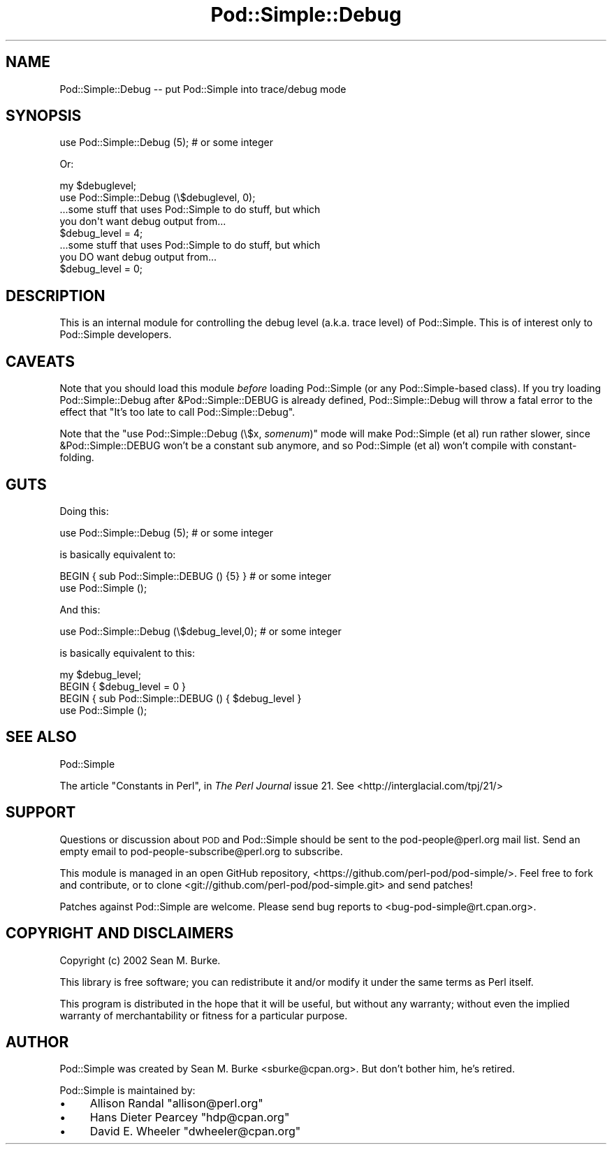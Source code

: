 .\" Automatically generated by Pod::Man 4.10 (Pod::Simple 3.35)
.\"
.\" Standard preamble:
.\" ========================================================================
.de Sp \" Vertical space (when we can't use .PP)
.if t .sp .5v
.if n .sp
..
.de Vb \" Begin verbatim text
.ft CW
.nf
.ne \\$1
..
.de Ve \" End verbatim text
.ft R
.fi
..
.\" Set up some character translations and predefined strings.  \*(-- will
.\" give an unbreakable dash, \*(PI will give pi, \*(L" will give a left
.\" double quote, and \*(R" will give a right double quote.  \*(C+ will
.\" give a nicer C++.  Capital omega is used to do unbreakable dashes and
.\" therefore won't be available.  \*(C` and \*(C' expand to `' in nroff,
.\" nothing in troff, for use with C<>.
.tr \(*W-
.ds C+ C\v'-.1v'\h'-1p'\s-2+\h'-1p'+\s0\v'.1v'\h'-1p'
.ie n \{\
.    ds -- \(*W-
.    ds PI pi
.    if (\n(.H=4u)&(1m=24u) .ds -- \(*W\h'-12u'\(*W\h'-12u'-\" diablo 10 pitch
.    if (\n(.H=4u)&(1m=20u) .ds -- \(*W\h'-12u'\(*W\h'-8u'-\"  diablo 12 pitch
.    ds L" ""
.    ds R" ""
.    ds C` ""
.    ds C' ""
'br\}
.el\{\
.    ds -- \|\(em\|
.    ds PI \(*p
.    ds L" ``
.    ds R" ''
.    ds C`
.    ds C'
'br\}
.\"
.\" Escape single quotes in literal strings from groff's Unicode transform.
.ie \n(.g .ds Aq \(aq
.el       .ds Aq '
.\"
.\" If the F register is >0, we'll generate index entries on stderr for
.\" titles (.TH), headers (.SH), subsections (.SS), items (.Ip), and index
.\" entries marked with X<> in POD.  Of course, you'll have to process the
.\" output yourself in some meaningful fashion.
.\"
.\" Avoid warning from groff about undefined register 'F'.
.de IX
..
.nr rF 0
.if \n(.g .if rF .nr rF 1
.if (\n(rF:(\n(.g==0)) \{\
.    if \nF \{\
.        de IX
.        tm Index:\\$1\t\\n%\t"\\$2"
..
.        if !\nF==2 \{\
.            nr % 0
.            nr F 2
.        \}
.    \}
.\}
.rr rF
.\"
.\" Accent mark definitions (@(#)ms.acc 1.5 88/02/08 SMI; from UCB 4.2).
.\" Fear.  Run.  Save yourself.  No user-serviceable parts.
.    \" fudge factors for nroff and troff
.if n \{\
.    ds #H 0
.    ds #V .8m
.    ds #F .3m
.    ds #[ \f1
.    ds #] \fP
.\}
.if t \{\
.    ds #H ((1u-(\\\\n(.fu%2u))*.13m)
.    ds #V .6m
.    ds #F 0
.    ds #[ \&
.    ds #] \&
.\}
.    \" simple accents for nroff and troff
.if n \{\
.    ds ' \&
.    ds ` \&
.    ds ^ \&
.    ds , \&
.    ds ~ ~
.    ds /
.\}
.if t \{\
.    ds ' \\k:\h'-(\\n(.wu*8/10-\*(#H)'\'\h"|\\n:u"
.    ds ` \\k:\h'-(\\n(.wu*8/10-\*(#H)'\`\h'|\\n:u'
.    ds ^ \\k:\h'-(\\n(.wu*10/11-\*(#H)'^\h'|\\n:u'
.    ds , \\k:\h'-(\\n(.wu*8/10)',\h'|\\n:u'
.    ds ~ \\k:\h'-(\\n(.wu-\*(#H-.1m)'~\h'|\\n:u'
.    ds / \\k:\h'-(\\n(.wu*8/10-\*(#H)'\z\(sl\h'|\\n:u'
.\}
.    \" troff and (daisy-wheel) nroff accents
.ds : \\k:\h'-(\\n(.wu*8/10-\*(#H+.1m+\*(#F)'\v'-\*(#V'\z.\h'.2m+\*(#F'.\h'|\\n:u'\v'\*(#V'
.ds 8 \h'\*(#H'\(*b\h'-\*(#H'
.ds o \\k:\h'-(\\n(.wu+\w'\(de'u-\*(#H)/2u'\v'-.3n'\*(#[\z\(de\v'.3n'\h'|\\n:u'\*(#]
.ds d- \h'\*(#H'\(pd\h'-\w'~'u'\v'-.25m'\f2\(hy\fP\v'.25m'\h'-\*(#H'
.ds D- D\\k:\h'-\w'D'u'\v'-.11m'\z\(hy\v'.11m'\h'|\\n:u'
.ds th \*(#[\v'.3m'\s+1I\s-1\v'-.3m'\h'-(\w'I'u*2/3)'\s-1o\s+1\*(#]
.ds Th \*(#[\s+2I\s-2\h'-\w'I'u*3/5'\v'-.3m'o\v'.3m'\*(#]
.ds ae a\h'-(\w'a'u*4/10)'e
.ds Ae A\h'-(\w'A'u*4/10)'E
.    \" corrections for vroff
.if v .ds ~ \\k:\h'-(\\n(.wu*9/10-\*(#H)'\s-2\u~\d\s+2\h'|\\n:u'
.if v .ds ^ \\k:\h'-(\\n(.wu*10/11-\*(#H)'\v'-.4m'^\v'.4m'\h'|\\n:u'
.    \" for low resolution devices (crt and lpr)
.if \n(.H>23 .if \n(.V>19 \
\{\
.    ds : e
.    ds 8 ss
.    ds o a
.    ds d- d\h'-1'\(ga
.    ds D- D\h'-1'\(hy
.    ds th \o'bp'
.    ds Th \o'LP'
.    ds ae ae
.    ds Ae AE
.\}
.rm #[ #] #H #V #F C
.\" ========================================================================
.\"
.IX Title "Pod::Simple::Debug 3pm"
.TH Pod::Simple::Debug 3pm "2018-11-01" "perl v5.28.2" "Perl Programmers Reference Guide"
.\" For nroff, turn off justification.  Always turn off hyphenation; it makes
.\" way too many mistakes in technical documents.
.if n .ad l
.nh
.SH "NAME"
Pod::Simple::Debug \-\- put Pod::Simple into trace/debug mode
.SH "SYNOPSIS"
.IX Header "SYNOPSIS"
.Vb 1
\& use Pod::Simple::Debug (5);  # or some integer
.Ve
.PP
Or:
.PP
.Vb 4
\& my $debuglevel;
\& use Pod::Simple::Debug (\e$debuglevel, 0);
\& ...some stuff that uses Pod::Simple to do stuff, but which
\&  you don\*(Aqt want debug output from...
\&
\& $debug_level = 4;
\& ...some stuff that uses Pod::Simple to do stuff, but which
\&  you DO want debug output from...
\&
\& $debug_level = 0;
.Ve
.SH "DESCRIPTION"
.IX Header "DESCRIPTION"
This is an internal module for controlling the debug level (a.k.a. trace
level) of Pod::Simple.  This is of interest only to Pod::Simple
developers.
.SH "CAVEATS"
.IX Header "CAVEATS"
Note that you should load this module \fIbefore\fR loading Pod::Simple (or
any Pod::Simple\-based class).  If you try loading Pod::Simple::Debug
after &Pod::Simple::DEBUG is already defined, Pod::Simple::Debug will
throw a fatal error to the effect that
\&\*(L"It's too late to call Pod::Simple::Debug\*(R".
.PP
Note that the \f(CW\*(C`use Pod::Simple::Debug (\e$x, \f(CIsomenum\f(CW)\*(C'\fR mode will make
Pod::Simple (et al) run rather slower, since &Pod::Simple::DEBUG won't
be a constant sub anymore, and so Pod::Simple (et al) won't compile with
constant-folding.
.SH "GUTS"
.IX Header "GUTS"
Doing this:
.PP
.Vb 1
\&  use Pod::Simple::Debug (5);  # or some integer
.Ve
.PP
is basically equivalent to:
.PP
.Vb 2
\&  BEGIN { sub Pod::Simple::DEBUG () {5} }  # or some integer
\&  use Pod::Simple ();
.Ve
.PP
And this:
.PP
.Vb 1
\&  use Pod::Simple::Debug (\e$debug_level,0);  # or some integer
.Ve
.PP
is basically equivalent to this:
.PP
.Vb 4
\&  my $debug_level;
\&  BEGIN { $debug_level = 0 }
\&  BEGIN { sub Pod::Simple::DEBUG () { $debug_level }
\&  use Pod::Simple ();
.Ve
.SH "SEE ALSO"
.IX Header "SEE ALSO"
Pod::Simple
.PP
The article \*(L"Constants in Perl\*(R", in \fIThe Perl Journal\fR issue
21.  See <http://interglacial.com/tpj/21/>
.SH "SUPPORT"
.IX Header "SUPPORT"
Questions or discussion about \s-1POD\s0 and Pod::Simple should be sent to the
pod\-people@perl.org mail list. Send an empty email to
pod\-people\-subscribe@perl.org to subscribe.
.PP
This module is managed in an open GitHub repository,
<https://github.com/perl\-pod/pod\-simple/>. Feel free to fork and contribute, or
to clone <git://github.com/perl\-pod/pod\-simple.git> and send patches!
.PP
Patches against Pod::Simple are welcome. Please send bug reports to
<bug\-pod\-simple@rt.cpan.org>.
.SH "COPYRIGHT AND DISCLAIMERS"
.IX Header "COPYRIGHT AND DISCLAIMERS"
Copyright (c) 2002 Sean M. Burke.
.PP
This library is free software; you can redistribute it and/or modify it
under the same terms as Perl itself.
.PP
This program is distributed in the hope that it will be useful, but
without any warranty; without even the implied warranty of
merchantability or fitness for a particular purpose.
.SH "AUTHOR"
.IX Header "AUTHOR"
Pod::Simple was created by Sean M. Burke <sburke@cpan.org>.
But don't bother him, he's retired.
.PP
Pod::Simple is maintained by:
.IP "\(bu" 4
Allison Randal \f(CW\*(C`allison@perl.org\*(C'\fR
.IP "\(bu" 4
Hans Dieter Pearcey \f(CW\*(C`hdp@cpan.org\*(C'\fR
.IP "\(bu" 4
David E. Wheeler \f(CW\*(C`dwheeler@cpan.org\*(C'\fR
